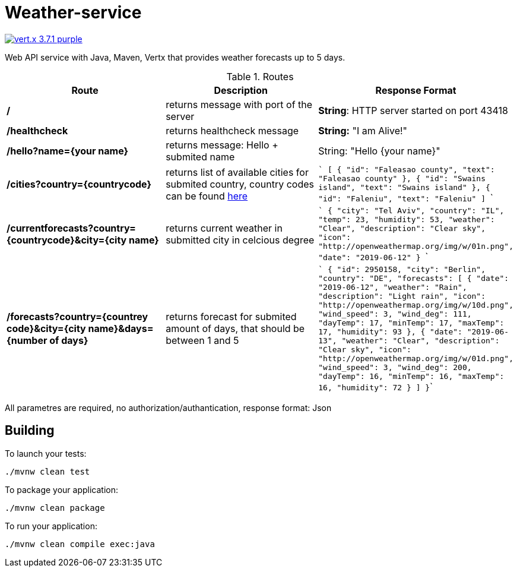 = Weather-service

image:https://img.shields.io/badge/vert.x-3.7.1-purple.svg[link="https://vertx.io"]

Web API service with Java, Maven, Vertx that provides weather forecasts up to 5 days.

.Routes
|=== 
|Route |Description | Response Format

|*/* 
|returns message with port of the server
|*String*: HTTP server started on port 43418

|*/healthcheck* 
|returns healthcheck message 
|*String:* "I am Alive!"

|*/hello?name={your name}* 
|returns message: Hello + submited name
|String: "Hello {your name}"

|*/cities?country={countrycode}*
|returns list of available cities for submited country, country codes can be found link:++https://countrycode.org/++[here]
|```
[
    {
        "id": "Faleasao county",
        "text": "Faleasao county"
    },
    {
        "id": "Swains island",
        "text": "Swains island"
    },
    {
        "id": "Faleniu",
        "text": "Faleniu"
]
```


|*/currentforecasts?country={countrycode}&city={city name}*
|returns current weather in submitted city in celcious degree
|```
{
    "city": "Tel Aviv",
    "country": "IL",
    "temp": 23,
    "humidity": 53,
    "weather": "Clear",
    "description": "Clear sky",
    "icon": "http://openweathermap.org/img/w/01n.png",
    "date": "2019-06-12"
}
```

|*/forecasts?country={countrey code}&city={city name}&days={number of days}*
|returns forecast for submited amount of days, that should be between 1 and 5
|```
{
    "id": 2950158,
    "city": "Berlin",
    "country": "DE",
    "forecasts": [
        {
            "date": "2019-06-12",
            "weather": "Rain",
            "description": "Light rain",
            "icon": "http://openweathermap.org/img/w/10d.png",
            "wind_speed": 3,
            "wind_deg": 111,
            "dayTemp": 17,
            "minTemp": 17,
            "maxTemp": 17,
            "humidity": 93
        },
        {
            "date": "2019-06-13",
            "weather": "Clear",
            "description": "Clear sky",
            "icon": "http://openweathermap.org/img/w/01d.png",
            "wind_speed": 3,
            "wind_deg": 200,
            "dayTemp": 16,
            "minTemp": 16,
            "maxTemp": 16,
            "humidity": 72
        }
    ]
}```    
|===

All parametres are required, no authorization/authantication, response format: Json

 

== Building

To launch your tests:
```
./mvnw clean test
```

To package your application:
```
./mvnw clean package
```

To run your application:
```
./mvnw clean compile exec:java
```
